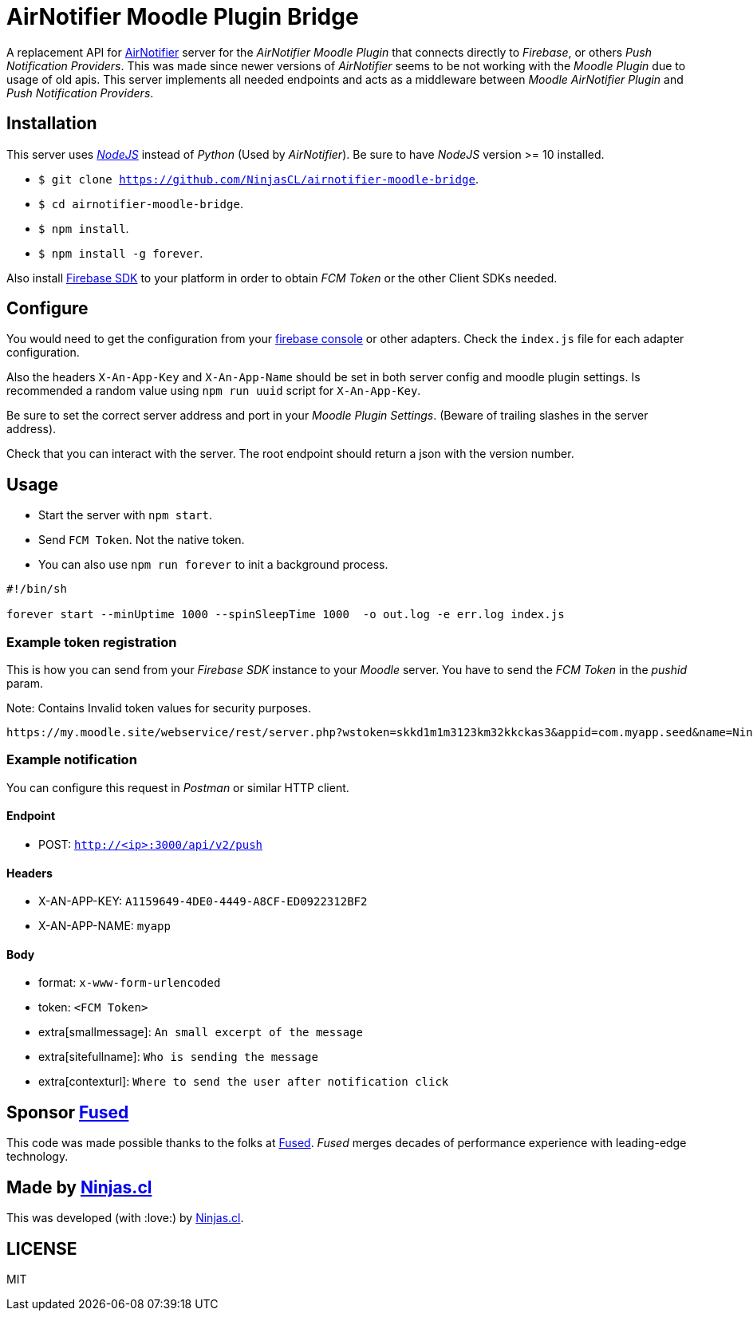 # AirNotifier Moodle Plugin Bridge

A replacement API for https://github.com/airnotifier/airnotifier/[AirNotifier] server for the _AirNotifier Moodle Plugin_ that connects directly to _Firebase_, or others _Push Notification Providers_. This was made since newer versions of _AirNotifier_ seems to be not working with the _Moodle Plugin_ due to usage of old apis. This server implements all needed endpoints and acts as a middleware between _Moodle AirNotifier Plugin_ and _Push Notification Providers_.

## Installation

This server uses https://nodejs.org/en/[_NodeJS_] instead of _Python_ (Used by _AirNotifier_). Be sure to have _NodeJS_ version >= 10 installed.

- `$ git clone https://github.com/NinjasCL/airnotifier-moodle-bridge`.
- `$ cd airnotifier-moodle-bridge`.
- `$ npm install`.
- `$ npm install -g forever`.

Also install https://firebase.google.com/docs/libraries[Firebase SDK] to your platform in order to obtain _FCM Token_ or the other Client SDKs needed.

## Configure

You would need to get the configuration from your https://console.firebase.google.com[firebase console] or other adapters.
Check the `index.js` file for each adapter configuration.

Also the headers `X-An-App-Key` and `X-An-App-Name` should be set in both server config and moodle plugin settings. Is recommended a random value using `npm run uuid` script for `X-An-App-Key`.

Be sure to set the correct server address and port in your _Moodle Plugin Settings_. (Beware of trailing slashes in the server address).

Check that you can interact with the server. The root endpoint should return a json with the version number.

## Usage

- Start the server with `npm start`.
- Send `FCM Token`. Not the native token.

- You can also use `npm run forever` to init a background process.

```sh

#!/bin/sh

forever start --minUptime 1000 --spinSleepTime 1000  -o out.log -e err.log index.js
```

### Example token registration

This is how you can send from your _Firebase SDK_ instance to your _Moodle_ server.
You have to send the _FCM Token_ in the _pushid_ param.

Note: Contains Invalid token values for security purposes.

```
https://my.moodle.site/webservice/rest/server.php?wstoken=skkd1m1m3123km32kkckas3&appid=com.myapp.seed&name=Ninja's%20iPhone&model=iPhone&platform=ios&version=10.3.2&pushid=dWZfI--pSUXygaBKRVAslm:APA91bE-GiFkSCg-r1z-XoOVm-cPoXLd9dbhs3bZjPJb2t8GCCVFzrBE8UmoJSsjGbN2MhRq1MllOfFB_kOlZ1_3jvHaSrqrn7plxH1&uuid=12311-8EC8-4A93-A6C231228&wsfunction=core_user_add_user_device&moodlewsrestformat=json
```

### Example notification

You can configure this request in _Postman_ or similar HTTP client.

#### Endpoint 

- POST: `http://<ip>:3000/api/v2/push`

#### Headers

- X-AN-APP-KEY: `A1159649-4DE0-4449-A8CF-ED0922312BF2`
- X-AN-APP-NAME: `myapp`

#### Body

- format: `x-www-form-urlencoded`
- token: `<FCM Token>`
- extra[smallmessage]: `An small excerpt of the message`
- extra[sitefullname]: `Who is sending the message`
- extra[contexturl]: `Where to send the user after notification click`



## Sponsor https://www.fus-ed.com/[Fused]

This code was made possible thanks to the folks at https://www.fus-ed.com/[Fused].
_Fused_ merges decades of performance experience with leading-edge technology.

## Made by https://ninjas.cl[Ninjas.cl]

This was developed (with :love:) by https://ninjas.cl[Ninjas.cl].

## LICENSE

MIT
